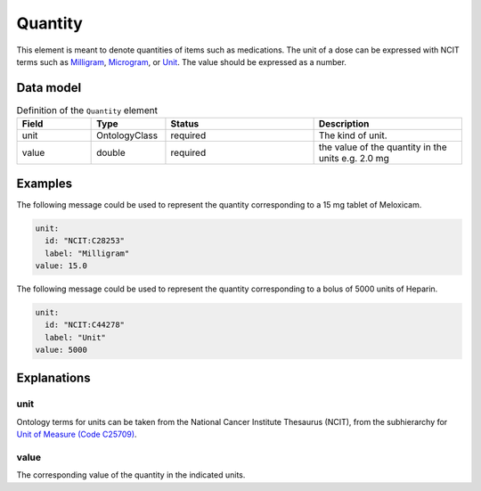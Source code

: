.. _rstquantity:

########
Quantity
########

This element is meant to denote quantities of items such as medications. The unit of a dose
can be expressed with NCIT terms such as
`Milligram <https://www.ebi.ac.uk/ols/ontologies/ncit/terms?iri=http%3A%2F%2Fpurl.obolibrary.org%2Fobo%2FNCIT_C28253&viewMode=All&siblings=false>`_,
`Microgram <https://www.ebi.ac.uk/ols/ontologies/ncit/terms?iri=http%3A%2F%2Fpurl.obolibrary.org%2Fobo%2FNCIT_C48152&viewMode=All&siblings=false>`_,
or
`Unit <https://www.ebi.ac.uk/ols/ontologies/ncit/terms?iri=http%3A%2F%2Fpurl.obolibrary.org%2Fobo%2FNCIT_C44278&viewMode=All&siblings=false>`_.
The value should be expressed as a number.



Data model
##########


.. list-table:: Definition  of the ``Quantity`` element
   :widths: 25 25 50 50
   :header-rows: 1

   * - Field
     - Type
     - Status
     - Description
   * - unit
     - OntologyClass
     - required
     - The kind of unit.
   * - value
     - double
     - required
     - the  value of the quantity in the units  e.g. 2.0 mg



Examples
########

The following message could be used to represent the quantity corresponding to a 15 mg tablet of Meloxicam.

.. code-block:: yaml

  unit:
    id: "NCIT:C28253"
    label: "Milligram"
  value: 15.0

The following message could be used to represent the quantity corresponding to a bolus of 5000 units of Heparin.

.. code-block:: yaml

  unit:
    id: "NCIT:C44278"
    label: "Unit"
  value: 5000

Explanations
############

unit
~~~~
Ontology terms for units can be taken from the National Cancer Institute Thesaurus (NCIT),
from the subhierarchy for `Unit of Measure (Code C25709) <https://www.ebi.ac.uk/ols/ontologies/ncit/terms?iri=http%3A%2F%2Fpurl.obolibrary.org%2Fobo%2FNCIT_C25709>`_.


value
~~~~~
The corresponding value of the quantity in the indicated units.